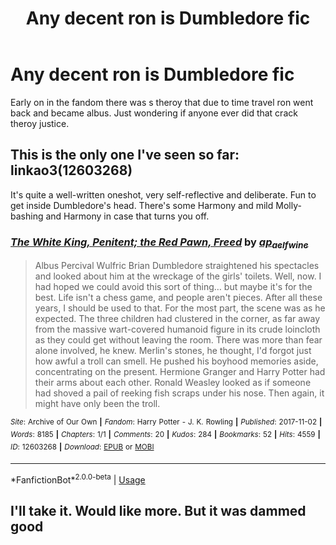 #+TITLE: Any decent ron is Dumbledore fic

* Any decent ron is Dumbledore fic
:PROPERTIES:
:Author: saitotakuji
:Score: 13
:DateUnix: 1575151887.0
:DateShort: 2019-Dec-01
:END:
Early on in the fandom there was s theroy that due to time travel ron went back and became albus. Just wondering if anyone ever did that crack theroy justice.


** This is the only one I've seen so far: linkao3(12603268)

It's quite a well-written oneshot, very self-reflective and deliberate. Fun to get inside Dumbledore's head. There's some Harmony and mild Molly-bashing and Harmony in case that turns you off.
:PROPERTIES:
:Author: chattychemist
:Score: 3
:DateUnix: 1575156941.0
:DateShort: 2019-Dec-01
:END:

*** [[https://archiveofourown.org/works/12603268][*/The White King, Penitent; the Red Pawn, Freed/*]] by [[https://www.archiveofourown.org/users/ap_aelfwine/pseuds/ap_aelfwine][/ap_aelfwine/]]

#+begin_quote
  Albus Percival Wulfric Brian Dumbledore straightened his spectacles and looked about him at the wreckage of the girls' toilets. Well, now. I had hoped we could avoid this sort of thing... but maybe it's for the best. Life isn't a chess game, and people aren't pieces. After all these years, I should be used to that. For the most part, the scene was as he expected. The three children had clustered in the corner, as far away from the massive wart-covered humanoid figure in its crude loincloth as they could get without leaving the room. There was more than fear alone involved, he knew. Merlin's stones, he thought, I'd forgot just how awful a troll can smell. He pushed his boyhood memories aside, concentrating on the present. Hermione Granger and Harry Potter had their arms about each other. Ronald Weasley looked as if someone had shoved a pail of reeking fish scraps under his nose. Then again, it might have only been the troll.
#+end_quote

^{/Site/:} ^{Archive} ^{of} ^{Our} ^{Own} ^{*|*} ^{/Fandom/:} ^{Harry} ^{Potter} ^{-} ^{J.} ^{K.} ^{Rowling} ^{*|*} ^{/Published/:} ^{2017-11-02} ^{*|*} ^{/Words/:} ^{8185} ^{*|*} ^{/Chapters/:} ^{1/1} ^{*|*} ^{/Comments/:} ^{20} ^{*|*} ^{/Kudos/:} ^{284} ^{*|*} ^{/Bookmarks/:} ^{52} ^{*|*} ^{/Hits/:} ^{4559} ^{*|*} ^{/ID/:} ^{12603268} ^{*|*} ^{/Download/:} ^{[[https://archiveofourown.org/downloads/12603268/The%20White%20King%20Penitent.epub?updated_at=1509603790][EPUB]]} ^{or} ^{[[https://archiveofourown.org/downloads/12603268/The%20White%20King%20Penitent.mobi?updated_at=1509603790][MOBI]]}

--------------

*FanfictionBot*^{2.0.0-beta} | [[https://github.com/tusing/reddit-ffn-bot/wiki/Usage][Usage]]
:PROPERTIES:
:Author: FanfictionBot
:Score: 5
:DateUnix: 1575156949.0
:DateShort: 2019-Dec-01
:END:


** I'll take it. Would like more. But it was dammed good
:PROPERTIES:
:Author: saitotakuji
:Score: 1
:DateUnix: 1575173477.0
:DateShort: 2019-Dec-01
:END:
